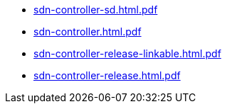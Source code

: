 * https://commoncriteria.github.io/sdn-controller/master/sdn-controller-sd.html.pdf[sdn-controller-sd.html.pdf]
* https://commoncriteria.github.io/sdn-controller/master/sdn-controller.html.pdf[sdn-controller.html.pdf]
* https://commoncriteria.github.io/sdn-controller/master/sdn-controller-release-linkable.html.pdf[sdn-controller-release-linkable.html.pdf]
* https://commoncriteria.github.io/sdn-controller/master/sdn-controller-release.html.pdf[sdn-controller-release.html.pdf]
